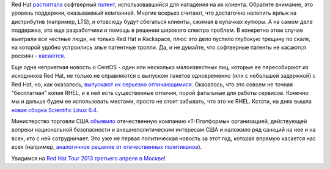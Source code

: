 .. title: Короткие новости
.. slug: Короткие-новости-4
.. date: 2013-03-30 15:29:11
.. tags: redhat, патенты, legal, rackspace, centos, санкции, т-платформы
.. category:
.. link:
.. description:
.. type: text
.. author: Peter Lemenkov

Red Hat
`растоптала <http://www.rackspace.com/blog/mathematics-cannot-be-patented-case-dismissed/>`__
софтверный `патент <http://www.google.com/patents/US5892697>`__,
использовавшийся для нападения на их клиента. Обратите внимание, это
уровень поддержки, оказываемый компанией. Многие всерьез считают, что
достаточно налепить ярлык на дистрибутив (например, LTS), и отовсюду
будут сбегаться клиенты, сжимая в кулачках купюры. А на самом деле
поддержка, это еще разработчики и помощь в решении широкого спектра
проблем. В конкретно этом случае выиграли все честные люди, не только
Red Hat и Rackspace, плюс это дело пустило глубокую трещину по скале, на
которой удобно устроились злые патентные тролли. Да, и не думайте, что
софтверные патенты не касаются россиян -
`касаются <http://roem.ru/2013/03/19/addednews67015/>`__.

Еще одна неприятная новость о CentOS - один или несколько малоизвестных
лиц, которые ее пересобирают из исходников Red Hat, не только не
справляются с выпуском пакетов одновременно (или с небольшой задержкой)
с Red Hat, но, как оказалось, `выпускают их серьезно
отличающимися <http://crunchtools.com/centos-post-mortem-analysis/>`__.
Оказалось, что это совсем не точная "бесплатная" копия RHEL, и в ней
есть существенные отличия, порой фатальные для работы сервисов. Конечно
мы и дальше будем ее использовать местами, просто не стоит забывать, что
это не RHEL. Кстати, на днях вышла `новая сборка Scientific Linux
6.4 <https://www.scientificlinux.org/news/sl6.4>`__.

Министерство торговли США
`объявило <http://www.gpo.gov/fdsys/pkg/FR-2013-03-08/html/2013-05387.htm>`__
отечественную компанию «Т-Платформы» организацией, действующей вопреки
национальной безопасности и внешнеполитическим интересам США и наложило
ряд санкций на нее и на всех, кто с ней сотрудничает. Это уже не первая
политическая новость за этот год, которая впрямую касается нас всех
(например, `аналогичное решение от отечественных
политиканов </content/Вступил-в-силу-новый-закон-о-государственной-измене>`__).

.. image:: /images/replace-by-small-script.jpg
   :align: center

Увидимся на `Red Hat Tour 2013 третьего апреля в
Москве <https://plus.google.com/events/ce5va9rr0lna2fb35btlh1fjrk0>`__!

